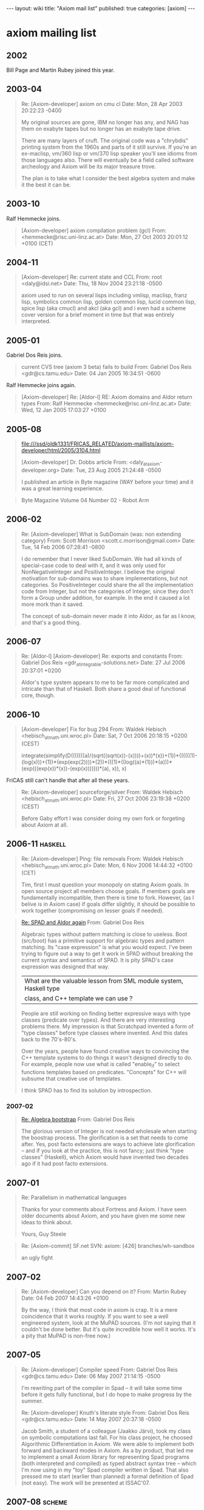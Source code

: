 #+BEGIN_HTML
---
layout: wiki
title: "Axiom mail list"
published: true
categories: [axiom]
---
#+END_HTML

* axiom mailing list
** 2002
Bill Page and Martin Rubey joined this year.

** 2003-04
#+BEGIN_QUOTE
Re: [Axiom-developer] axiom on cmu cl
Date: Mon, 28 Apr 2003 20:22:23 -0400

My original sources are gone, IBM no longer has any, and NAG has them on exabyte
tapes but no longer has an exabyte tape drive.

There are many layers of cruft. The original code was a "chrybdis"
printing system from the 1960s and parts of it still survive. If you're
an ex-maclisp, vm/360 lisp or vm/370 lisp speaker you'll see idioms from
those languages also. There will eventually be a field called software
archeology and Axiom will be its major treasure trove.

The plan is to take what I consider the best algebra system and make it
the best it can be.
#+END_QUOTE

** 2003-10
Ralf Hemmecke joins.
#+BEGIN_QUOTE
[Axiom-developer] axiom compilation problem (gcl)
From: <hemmecke@risc.uni-linz.ac.at>
Date: Mon, 27 Oct 2003 20:01:12 +0100 (CET)
#+END_QUOTE

** 2004-11
#+BEGIN_QUOTE
[Axiom-developer] Re: current state and CCL
From: root <daly@idsi.net>
Date: Thu, 18 Nov 2004 23:21:18 -0500

axiom used to run on several lisps including vmlisp, maclisp,
franz lisp, symbolics common lisp, golden common lisp, lucid
common lisp, spice lisp (aka cmucl) and akcl (aka gcl)
and i even had a scheme cover version for a brief
moment in time but that was entirely interpreted.
#+END_QUOTE

** 2005-01
Gabriel Dos Reis joins.

#+BEGIN_QUOTE
current CVS tree (axiom 3 beta) fails to build
From: Gabriel Dos Reis <gdr@cs.tamu.edu>
Date: 04 Jan 2005 16:34:51 -0600
#+END_QUOTE

Ralf Hemmecke joins again.

#+BEGIN_QUOTE
[Axiom-developer] Re: [Aldor-l] RE: Axiom domains and Aldor return types
From: Ralf Hemmecke <hemmecke@risc.uni-linz.ac.at>
Date: Wed, 12 Jan 2005 17:03:27 +0100
#+END_QUOTE

** 2005-08
#+BEGIN_QUOTE
file:///ssd/oldk1331/FRICAS_RELATED/axiom-maillists/axiom-developer/html/2005/3104.html

[Axiom-developer] Dr. Dobbs article
From: <daly_at_axiom-developer.org>
Date: Tue, 23 Aug 2005 21:24:48 -0500

I published an article in
Byte magazine (WAY before your time) and it was a great learning experience.
#+END_QUOTE

#+BEGIN_QUOTE
Byte Magazine Volume 04 Number 02 - Robot Arm

#+END_QUOTE

** 2006-02
#+BEGIN_QUOTE
Re: [Axiom-developer] What is SubDomain (was: non extending category)
From: Scott Morrison <scott.c.morrison@gmail.com>
Date: Tue, 14 Feb 2006 07:28:41 -0800

I do remember that I never liked SubDomain. We had all kinds of
special-case code to deal with it, and it was only used for
NonNegativeInteger and PositiveInteger. I believe the original motivation
for sub-domains was to share implementations, but not categories. So
PositiveInteger could share the all the implementation code from Integer,
but not the categories of Integer, since they don't form a Group under
addition, for example. In the end it caused a lot more mork than it saved.

The concept of sub-domain never made it into Aldor, as far as I know, and
that's a good thing.
#+END_QUOTE

** 2006-07
#+BEGIN_QUOTE
Re: [Aldor-l] [Axiom-developer] Re: exports and constants
From: Gabriel Dos Reis <gdr_at_integrable-solutions.net>
Date: 27 Jul 2006 20:37:01 +0200

Aldor's type system appears to me to be far more complicated and intricate than
that of Haskell.  Both share a good deal of functional core, though.
#+END_QUOTE

** 2006-10
#+BEGIN_QUOTE
[Axiom-developer] Fix for bug 294
From: Waldek Hebisch <hebisch_at_math.uni.wroc.pl>
Date: Sat, 7 Oct 2006 20:18:15 +0200 (CEST)

integrate(simplify(D(((((((a)/(sqrt((sqrt(x))-(x))))+(x))*(x))+(1))*((((((1)-(log(x)))+(1))*(exp(exp(2))))*(2))*(((1)*((log((a)*(1)))*(a)))*(exp(((exp(x))*(x))-(exp(x)))))))*(a), x)), x)
#+END_QUOTE

FriCAS still can't handle that after all these years.

#+BEGIN_QUOTE
Re: [Axiom-developer] sourceforge/silver
From: Waldek Hebisch <hebisch_at_math.uni.wroc.pl>
Date: Fri, 27 Oct 2006 23:19:38 +0200 (CEST)

Before Gaby effort I was consider doing my own fork
or forgeting about Axiom at all.
#+END_QUOTE

** 2006-11                                                          :haskell:
#+BEGIN_QUOTE
Re: [Axiom-developer] Ping: file removals
From: Waldek Hebisch <hebisch_at_math.uni.wroc.pl>
Date: Mon, 6 Nov 2006 14:44:32 +0100 (CET)

Tim, first I must question your monopoly on stating Axiom goals.
In open source project all members choose goals. If members
goals are fundamentally incompatible, then there is time to fork.
However, (as I belive is in Axiom case) if goals differ slightly,
it should be possible to work together (compromising on lesser
goals if needed).
#+END_QUOTE

#+BEGIN_QUOTE
[[rmail:~/github/axiom-maillists/axiom-developer/2006-11#m34pss29km.fsf@zeus.integrable-solutions.net][Re: SPAD and Aldor again]]
From: Gabriel Dos Reis

Algebraic types without pattern matching is close to useless.  Boot
(src/boot) has a primitive support for algebraic types and pattern
matching. Its "case expression" is what you would expect.  I've been
trying to figure out a way to get it work in SPAD without breaking the
current syntax and semantics of SPAD.  It is pity SPAD's case
expression was designed that way.

| What are the valuable lesson from SML module system, Haskell type
| class, and C++ template we can use ?

People are still working on finding better expressive ways with type
classes (predicate over types).  And there are very interesting
problems there.  My impression is that Scratchpad invented a form of
"type classes" before type classes where invented.  And this dates
back to the 70's-80's.

Over the years, people have found creative ways to convincing the C++
template systems to do things it wasn't designed directly to do.  For
example, people now use what is called "enable_if" to select functions
templates based on predicates.  "Concepts" for C++ will subsume that
creative use of templates.

I think SPAD has to find its solution by introspection.
#+END_QUOTE

*** 2007-02
#+BEGIN_QUOTE
[[rmail:~/github/axiom-maillists/axiom-developer/2007-02#87bqk64vcy.fsf@soliton.cs.tamu.edu][Re: Algebra bootstrap]]
From: Gabriel Dos Reis

The glorious version of Integer is not needed wholesale when starting
the boostrap process.  The glorification is a set that needs to come
after.  Yes, post facto extensions are ways to achieve late
glorification -- and if you look at the practice, this is not fancy;
just think "type classes" (Haskell), which Axiom would have invented
two decades ago if it had post facto extensions.
#+END_QUOTE

** 2007-01
#+BEGIN_QUOTE
Re: Parallelism in mathematical languages

Thanks for your comments about Fortress and Axiom.
I have seen older documents about Axiom, and you
have given me some new ideas to think about.

Yours,
Guy Steele
#+END_QUOTE

#+BEGIN_QUOTE
Re: [Axiom-commit] SF.net SVN: axiom: [426] branches/wh-sandbox

an ugly fight
#+END_QUOTE

** 2007-02
#+BEGIN_QUOTE
Re: [Axiom-developer] Can you depend on it?
From: Martin Rubey
Date: 04 Feb 2007 14:43:26 +0100

By the way, I think that most code in axiom is crap. It is a mere coincidence
that it works roughly. If you want to see a well engineered system, look at the
MuPAD sources. (I'm not saying that it couldn't be done better. But it's quite
incredible how well it works. It's a pity that MuPAD is non-free now.)
#+END_QUOTE

** 2007-05
#+BEGIN_QUOTE
Re: [Axiom-developer] Compiler speed
From: Gabriel Dos Reis <gdr@cs.tamu.edu>
Date: 06 May 2007 21:14:15 -0500

I'm rewriting part of the compiler in Spad -- it will take some
time before it gets fully functional, but I do hope to make
progress by the summer.


Re: [Axiom-developer] Knuth's literate style
From: Gabriel Dos Reis <gdr@cs.tamu.edu>
Date: 14 May 2007 20:37:18 -0500

Jacob Smith, a student of a colleague (Jaakko Järvi), took my class on
symbolic computations last fall. For his class project, he choosed
Algorithmic Differentiation in Axiom. We were able to implement both
forward and backward modes in Axiom. As a by product, that led me to
implement a small Axiom library for representing Spad programs (both
interpreted and compiled) as typed abstract syntax tree -- which I'm
now using in my "toy" Spad compiler written in Spad. That also
pressed me to start (earlier than planned) a formal definition of Spad
(not easy). The work will be presented at ISSAC'07.
#+END_QUOTE

** 2007-08                                                           :scheme:
#+BEGIN_QUOTE
[[rmail:~/github/axiom-maillists/axiom-developer/2007-08#200708100536.l7A5atIC019891@axiom-developer.org][bootstrap Meta/Boot]]

(ah, forth. i do so love forth)

Scheme is quite nice.  My son implemented and sells a PHP compiler in
scheme.  Scheme has two flaws from my point of view.  A minor flaw is
that I end up implementing half of common lisp in scheme, and badly at
that.

A major flaw is that scheme broke the correspondence of nil == false
== empty list which is the bridge between the procedural and data
representations.  THE fundamental insight of lisp is that programs ==
data.

No other language gets this right.  Unfortunately there is no way to
fake this connection in scheme.  So while I like the idea I think they
blew THE fundamental detail.

Tim
#+END_QUOTE

** 2011-10                                                          :haskell:
#+BEGIN_QUOTE
[[rmail:~/github/axiom-maillists/axiom-developer/2011-10#1318898373.30722.494.camel@pewter][Re: Aldor]]

Well I spent the night thinking about it and, frankly, I'd say that
Haskell has taken over the niche where Aldor could have been.  Haskell
has an interactive mode, a strong compiler, strong type checking,
multi-core support, and a much larger user population.  I don't see
that Aldor offers any advantages at this point.

Its been on my queue of things to do to figure out how to generate
haskell using the same mechanisms we use to generate Fortran.
Something like =)set output haskell=

Tim
#+END_QUOTE

** 2006-02                                                          :haskell:
#+BEGIN_QUOTE
[[rmail:~/github/axiom-maillists/axiom-developer/2006-02#m33bid914c.fsf@uniton.integrable-solutions.net][Re: about Expression Integer]]
From: Gabriel Dos Reis

> I am curious why you wrote :-( ? Are you implying that you wish
> that Aldor and Axiom did use a paradigm more advanced than object
> orientation?

yes, more or less.

Many linguistic constructs one finds in Aldor and Axiom have been the
"lead" at the time (at least two decades ago, though neither Aldor nor
Axiom were called that way at the time) -- blending object orientation
(in the style of categories and domains) and imperative higher order
programming was rather powerful and "unique".  However, I'm kind of
"disappointed" to see that virtual no progress has been since then.
On the other hand, qualified type systems have emerged leading more
"natural" expression of ideas (though posing more difficult
challenges), and I'm sorry to say it, and we are here comparing Axiom
to Java :-(

> I think that is true and these ideas originated in Axiom itself,
> which very considerably pre-dates "current trends in programming".
> I think it is a pity that Axiom was/is not better known among
> programming language designers.

That was part my point.  The other part is that it is pity Axiom
designers did not keep the lead on that front.

In April 2004, there was a workshop organized at Adobe (San Jose) to
talk about "concepts for C++".  I deliberately chosed to present two
"main" type systems:  (1) type classes, and (2) "categories and
domains" in Aldor.  That was also an opportunity for me to foster a
deeper understand of the ideas work in both world (and later build
an excuse of why I did not push for them :-).

The linguistic construct I found the most useful in Aldor is "post
facto extension".
#+END_QUOTE

** Others
*** 2002-10
#+BEGIN_QUOTE
[[rmail:~/github/axiom-maillists/axiom-developer/2002-10#200210282328.g9SNSGk02459@localhost.localdomain][Axiom Development]]

According to Daly's Hasty Generalization Theorem (TM) there are 3
kinds of computer algebra system.

Type 1 is the library approach.  The insight begins with the fact that
their favorite language has a type system and there is a nice mapping
from types to abstract algebra.  A large library gets built which
no-one can use except the developers because it is complex.  An
interpreter is usually placed over the library to make it more useable
but the library is the key.

Type 2 is the engineering approach.  Do whatever is necessary to make
it work.  The key symptom is that you can subtract two types, say
matrices, and get a 0 (integer).  Note the loss of type information
because a 0 is a 0 is a 0, right?  These systems are easy to use at
first but they have trouble scaling because the coercions that make it
work also turn out to be the source of bugs in more complex
situations.

Type 3 is the theory approach.  The symptom is that a language is
defined that is close to the mathematics you want to express.  This
makes the algorithms clearer and, therefore, easier to get right.  The
problem with these systems is that they have very steep learning
curves making them hard to learn initially.  However, they scale
better because they have good theoretical models and you can strongly
argue for the correctness of the results.

Axiom is a type 3 system.  It is harder to learn but, once learned, it
becomes easier to write correct algorithms.
#+END_QUOTE

*** 2003-04
#+BEGIN_QUOTE
[[rmail:~/github/axiom-maillists/axiom-developer/2003-04#200304250646.h3P6kPQ28340@localhost.localdomain][Re: new/src/boot/Makefile.pamphlet]]

Axiom's been around 30 years and it has the potential to be around a
lot longer; provided we solve some fundamental software issues like
making it maintainable, documenting it so the algorithms can be
modified, etc.  I plan to spend the next 5 years leading the project
and building the supporting code and social structures.  If it isn't
at least mildly self-sustaining at that point I guess I will have
failed.  I just hate to see such unbelievably good research go to
waste.

I spent last year while I was waiting for code release pondering the
reasons that make a large software project like Axiom fail.  Most of
the "grand vision" ideas come from that question.  After 33 years of
programming I'm tired of watching systems vaporize.  Surely we can do
better.  If mathematical software can't span the generations, what
software can?  So, in a sense, this is a research project on software
as much as it is a research project in mathematics.  Since my day job
at City College is a joint venture of the math dept and comp sci it
fits my interests.
#+END_QUOTE

*** 2003-06
#+BEGIN_QUOTE
[[rmail:~/github/axiom-maillists/axiom-developer/2003-06#200306081939.h58JdS721505@localhost.localdomain][RE: Value stack overflow bug]]

If we were to pursue the aldor route I'd consider scrapping the axiom
interpreter and going to a compile-time only environment.  This has
been discussed several times and it is very, very hard.  Manuel
Bronstein has done some work on this path before.  I don't know of
anyone that would fund such an effort and I don't believe we would get
the research-level expertise for free.
#+END_QUOTE

#+BEGIN_QUOTE
[[rmail:~/github/axiom-maillists/axiom-developer/2003-06#200306090118.h591I9S21678@localhost.localdomain][RE: Value stack overflow bug]]

> I have nothing against lisp as such.  But lisp has been around a
> long time and for a lot of different reasons it has yet to reach
> it's full potential.  I think there are good reasons why people are
> still searching for better higher level languages.  Axiom (and
> Aldor) seem to be moving in the right direction to me.  To return to
> "just lisp" seems like a backward step, no?

<RELIGION> <<tim-daly-and-symbolics-1>>

Believe me, nobody I've talked to agrees with me on this so you're in
the majority.  But I've worked on a Symbolics machine and I've seen
the future, so to speak.  (Imagine a world where you can hit an error,
edit the source, find the failing line of source code, change it,
recompile it, load it, and CONTINUE FROM THE POINT OF FAILURE, all in
less than 5 seconds.  I used to work that way and it was "just lisp").

Block structured languages need, at minimum, special code
walkers/manipulation tools in order to manipulate the sources.  (Think
of all of the Axiom parsers).  Which is hardly the issue. The real
issue is that languages determine what you can think.  The early
concept of computer algebra comes about with the realization that you
can symbolically differentiate program text.  The current generation
manipulates program text for program proofs.  Lisp minimizes the
distance between the thought and the code.

All of Axiom, including the algebra, compiles to lisp.  It is
currently possible to write code in lisp if you understand the magic.

Axiom's language is very close to the algebra which is a huge win.  If
you understand the domain you can read the Axiom code directly.
That's the huge benefit of Axiom's language.  So it's unlikely to
change any time soon.

Not to worry, this is just a thought experiment anyway.

</RELIGION>
#+END_QUOTE

*** 2003-08                                                         :history:
#+BEGIN_QUOTE
[[rmail:~/github/axiom-maillists/axiom-developer/2003-08#200308311955.h7VJtYY22276@localhost.localdomain][Axiom Language and History tidbits]]

Yes, Axiom is written in boot and common lisp.  I wrote most, if not
all, of the common lisp.  I found the boot syntax (which is basically
lisp except that parens are replaced by indentation) was impossible
for me to use.  However other people on the project hate parens.  It
was a religious difference that never got solved.

Most of the MACLisp and VMLisp rewrites are in vmlisp.spad.pamphlet.

Looking even deeper into the common lisp you'll find MODLisp, which
was an effort by Dick Jenks, Dave Barton, and a few others.  Bits of
it still survive.  It predated and fathered Scratchpad/Scratchpad II.

And there are even MACLisp primitives still around like subrp (see
src/interp/vmlisp.lisp.pamphlet).
#+END_QUOTE

*** 2007-07
Axiom社区的分裂发生在这个月。
http://lists.gnu.org/archive/html/axiom-developer/2007-07/msg00395.html

*** 2009-04                                                  :history:design:
#+BEGIN_QUOTE
[[rmail:~/github/axiom-maillists/axiom-developer/2009-04#200904101738.n3AHcHJx011038@axiom-developer.org][Re: OpenAxiom-1.2.1 released]]
[[https://lists.gnu.org/archive/html/axiom-developer/2009-04/msg00036.html]]
From: daly
Date: Fri, 10 Apr 2009 12:38:17 -0500

> As I understand it, you could easily prevent forking by pushing
> Axiom to user more actively, it could have the functionality of
> OpenAxiom or FriCAS, but it has lost the momentum. From user point
> of view the confusion is of no importance as long as one of fors
> works and another one does not.

As I understand it, one fundamental difference between OpenAxiom and
Axiom lies in the project goals related to the boot language.
Approximately half of the Axiom internals is written directly in
common lisp.  The other half is written in a "syntactic sugar
language", called boot, which compiles to common lisp.

The Axiom project had, since it was released as open source, the
stated goal of removing the boot language code.  Indeed, this was a
goal I had while working on Axiom before it was ever released from IBM
in the late 80s.

The OpenAxiom project has the exact opposite goal of writing
everything in boot and developing boot as a language.

Given that the goals of OpenAxiom are directly opposed to the stated
project goals of Axiom, how do you see that this difference should be
resolved?


Date: Fri, 10 Apr 2009 22:26:53 -0700
Subject: Re: [Axiom-developer] Re: OpenAxiom-1.2.1 released
From: Scott Morrison <scott.c.morrison@gmail.com>

As Dick Jenks explained it to me when I joined the Axiom project in 1984,
the Boot language was intended as a boot-strap step to eventually implement
the entire system in the Spad language.  The idea was first to convert to a
language that was syntactically similar to Spad, then convert it to actually
use Spad.  Of course the second step never happened.  That's why the
language was named Boot.

While Boot does have the semantics of Lisp, to me, the distinguishing
feature is it's very nice syntax for list pattern matching.  You can do the
same things in Lisp, but the syntactic elegance of Boot for pattern matching
is undeniable.  It was so nice that we got away without real structured data
throughout the entire project.  I love the syntax:
#+END_QUOTE

*** 2009-08
#+BEGIN_QUOTE
[[rmail:~/github/axiom-maillists/axiom-developer/2009-08#4A985FDD.4050705@axiom-developer.org][Interpreter changes]]
[[http://lists.gnu.org/archive/html/axiom-developer/2009-08/msg00018.html]]

All of the code for the interpreter proper is now pure lisp code.

The code is being rewritten and refactored in detail, documented, and
added to the interpreter book as literate code.  The src/interp
directory should be gone in the near future.

There are three side effects of this change.

First, the VMLisp/MACLISP/etc legacy support will be rewritten into
pure common lisp.

Second, the boot translator code is no longer needed and will be
removed in the coming weeks along with the src/boot directory.

Third, the Aldor hooks are being removed since it is clear that Aldor
will never become free and open source.  Instead of doing the
translation of this legacy code the effort will be spent to improve
and document the existing compiler.
#+END_QUOTE

*** 2010-02                                                           :Cohen:
#+BEGIN_QUOTE
[[rmail:~/github/axiom-maillists/axiom-developer/2010-02#4B88E827.1000908@axiom-developer.org][Re: Axiom volunteer work ideas]]

Axiom can handle several forms of output.  Some bright spot only needs
to architect a generalization of the existing code, make it more
table-driven, and ... bob's your uncle, as the Brits say.

I did an FFT many years ago in lisp but it was on a very old,
non-common-lisp.  I think the sources are on paper tape.  I suppose I
could parse out the 7-bit ascii but I'm lazy.

In any case, I'm just paging through my pile of notes to find
something that doesn't seem too tedious for volunteers.  Nobody wants
to resurrect the Doyen work, pretty up the website (not the content
but the CSS), or struggle with a Mac port.  Other ideas like embedding
ACL2 under Axiom for proof work are just too invasive and way too
steep a learning curve for volunteers.

I suppose I should journal more of these ideas to the mailing list so
others can think about them.  I have partial implementations of a lot
of things, like a Cohen algebra domain that allows explanations to be
printed for each step in a solution.  It is based on Joel Cohen's
Computer Algebra and Symbolic Computation books.  And I've done some
more special function work but not had the cycles to put it into the
algebra yet.

Time, time, time.... sigh.
#+END_QUOTE

*** 2014-05
#+BEGIN_QUOTE
[[rmail:~/github/axiom-maillists/axiom-developer/2014-05#201405121010.s4CAAd9G002288@axiom-developer.org][Re: Must hear....]]

Manuel gave me permission to use all of his writings to document the
code...  It just takes time.

I've asked several authors for permission to quote their papers, which
is an exception permitted by copyright for research purposes.  All but
one have said yes.  I have a whole directory of papers slated to be
added as documentation to the related domains.  Each one is "expensive"
because I have to learn the relevant background to write readable
documentation and connect it to the domains but, hey, it's a 30 year
horizon project :-)
#+END_QUOTE

*** 2014-09
又大吵一架：
[[http://lists.nongnu.org/archive/html/axiom-developer/2014-09/msg00034.html]]
[[http://lists.nongnu.org/archive/html/axiom-developer/2014-09/msg00035.html]]
[[http://lists.nongnu.org/archive/html/axiom-developer/2014-09/msg00040.html]]

不过我觉得Axiom只用lisp实现不如只用spad实现……

** 2015-10                                                            :risch:
#+BEGIN_QUOTE
[[rmail:~/github/axiom-maillists/axiom-developer/2015-10#E1ZhtUh-00057O-L7@hera.math.uni.wroc.pl][Re: Compiling Axiom on Ubuntu 14.04, 64 bit]]
2015 Oct 2 by Waldek Hebisch

Actually, while "most complete" when written Bronstein's
implementation contained substantial gaps.  FriCAS contains
significant enhancement of Bronstain's code.  AFAICS FriCAS is the
only system which can resonably claim completeness in purely
transcendental case.  For the old code is is relatively to build
examples that either signal internal errors or return unevaluated.
Completing this case required about 1500 lines, while in Bronstein's
version about 2500 lines handle transcendental case.  So about 30% of
code was missing.

[[rmail:~/github/axiom-maillists/axiom-developer/2015-10#E1Zi3Y7-0004ol-GU@hera.math.uni.wroc.pl][Re: Hard integrals]]
2015 Oct 2 by Waldek Hebisch

Note: Rubi testsuite strongly favours pattern matchers and does not
contain many difficulties which complete algorithm is supposed to
handle.  Still, for some classes of integrals which FriCAS can do in
systematic way you can find there examples which are beyond
Mathematica and Maple.
#+END_QUOTE

** 2017-03                                                            :type:
#+BEGIN_QUOTE
[[https://lists.nongnu.org/archive/html/axiom-developer/2017-03/msg00005.html][Re: Ad-hoc polymorphism paper]]

Reimplementing AXIOM systems with a Hindley-Milner style polymorphism will
take the computer algebra community at least three or four decades back --
with no improvement.

-- Gaby
#+END_QUOTE

** Manuel Bronstein
There are 4 emails from him!

* sci.math.symbolic
** 1992-09                                                          :history:
#+BEGIN_QUOTE
[[https://groups.google.com/d/msg/sci.math.symbolic/YpmvvsUqWdw/QXdleXQpFA8J][commercial version of IBM's "new scratchpad"]]
1992 Sept 8 by M. Creon Levit

Ever since I started reading about it, I have considered new
scratchpad to be the most significant symbolic computing package since
macsyma, and now they are finally letting it out.

This program is incredible.  It seems far beyond macsyma-,
mathematica-, or maple-like programs.  I believe this is because it is
implemented (and extended) in an object oriented fashion where the
structure of the class heirarchy is based on the structure of the
class heirarchy used in mathematics itself.


(Richard J. Gaylord) writes:
> i've been speaking to the NAG people about running AXIOM
>
>  they tell me that it requires 32 Mb RAM, 100 Mb of disk space and 100 Mb
> swap space.
>
> i think that the swap space requirement may be an upper limit
> recommentdation necessary only for graphics and such. i hope so as its
> difficult to free up  200 Mb of space for this program.
>
> and i thought Mathematica was a machine hog.
--

Those numbers were indeed our recommendations for Release 1.0 of
AXIOM.  For the current Release 1.1 we recommend 32 Mb RAM and at
least 64 Mb of total swap (paging) space.  The AXIOM Release 1.1
system takes up about 74 Mb of disk space (as reported by the "du"
command).  This splits (roughly) into

        Library modules         41 Mb
        System code                 16 Mb
        Hypertext documentation        12 Mb
        Library source code          5 Mb

More swap space should be provided for concurrent AXIOM sessions.
______________________________________________________________________________
 Themos Tsikas                      e-mail: themos@nag.co.uk
 AXIOM Development Coordinator      tel.  : 44-(0)-865-511245
                     Numerical Algorithms Group Ltd.
           Wilkinson House, Jordan Hill Rd., Oxford, UK OX2 8DR
#+END_QUOTE

** 1992-11
#+BEGIN_QUOTE
[[https://groups.google.com/d/msg/sci.math.symbolic/nAI79JftETs/cWHk-saDZhAJ][Axiom (was ScratchPad II)--one more word.]]

1992 Nov 3 by Charles Fletcher

Since I have been running this (hopefully) informative thread on
Axiom, here is one more piece.  In the latest (IEEE) Spectrum magazine
in their "Special SOFTWARE Guide", the 'Math and graphics' section
there is a nice quote on Axiom.  I quote (in violation of all copyright
laws!-):

#+BEGIN_CENTER
As the table shows, many new products were introduced last year.  One
noteworthy newcomer is Axiom, a huge computer algebra program that IBM
Corp. began developing over 15 years ago.  Requiring 200 megabytes of
disk space, it features extensive symbolic, numerical, and graphical
capabilities, and already has a substantial user base, mostly within
IBM.  It is distributed commercially for IBM workstations by Numerical
Algorithms Group, Inc., Downers Grove, Ill.
#+END_CENTER

>        [Axiom,] requiring 200 megabytes of disk space,

Maple, requiring 7 megabytes of disk space, runs on a Mac with 2 megabytes
of RAM.

Reply by Rainer Joswig: <<lispm-and-axiom-1992>>

But on a Macintosh Quadra 950 with 32 MB RAM?  Why not?  Memory
shouldn't be the problem.
#+END_QUOTE

** 1992-10
#+BEGIN_QUOTE
[[https://groups.google.com/d/msg/sci.math.symbolic/CB6yJ7QbZfw/oa3BJ1qjKyYJ][Re: New name for Scratchpad?]]
1992 Oct 30 by Charles Fletcher

> How does it compare to Mathematica?  I don't care
> if it has large tables of special functions (I don't
> even care if it has the gamma function.)

It is hard for me to say in my limited use, but the "experts" I have
heard say that the basic design of Axiom is *the* way a SA should
be put together.  Tony Hearn (author of Reduce) said it is the
correct approach.  The Chudvorsky brothers (please excuse my
incredibly poor spelling of their names) love it.


Reply by David Gurr:

> Does it [Axiom] have object oriented programming?

Aack!  No!  It has something far better, far sounder, and more general
than oops.  (IMHO, and in my ignorant opinion as I still haven't
actually used it, only read about it for years.)
#+END_QUOTE

** 1991-04                                                          :history:
#+BEGIN_QUOTE
[[https://groups.google.com/d/msg/sci.math.symbolic/GQD9jso1-gM/gTK8_FDjhxIJ][Re: Scratchpad?? SCHOONSCHIP???]]
1991 Apr 16 by Robert S. Sutor

[I am reposting this since it doesn't seem to have made it out
 to the rest of the world.]

"Scratchpad" refers to two different computer algebra systems more
or less developed by the same group in the Mathematical Sciences
Department at the IBM T. J. Watson Research Center in Yorktown
Heights, NY.

The two systems have very little in common except that Dick Jenks was
involved with both of them, as a group member (and maybe group manager
at the end) for (old) Scratchpad and as manager for the current group
which is developing (new) Scratchpad.  There are some syntactic
similarities and both systems share the concept of delayed assignment
("rules") though standard assignment is also available in the new
system.

A rather complete history of the old Scratchpad project was published
in a Scratchpad newsletter a few years ago.  I can send/post a copy
if anyone is interested.  Development terminated on that system
around 1976.  It was available on IBM VM/CMS only.

We usually date the start of the new Scratchpad project from 1980 when
Barry Trager joined the group.  It was pretty much a two person (+
visitors such as James Davenport) effort for several years.  In 1984,
Scott Morrison, Stephen Watt and I joined the group (Scott is not
"permanent", as IBM would say).  The current group includes Bill Burge
and Tim Daly.  Patrizia Gianni (Pisa), James Davenport (Bath), Simon
Robinson, Ruediger Gebauer (now at Springer-Verlag, NY), Larry Lambe,
Michael Monagan (ETH), Manuel Bronstein (ETH), Clifton Williamson (UC
something (sorry!)), George Andrews (Penn State), Albrecht Fortenbacher
(IBM Heidelberg) and Johannes Grabmeier (IBM Heidelberg) have visited
over the years and made important contributions to the project.
(Please forgive me if I omitted anyone.)

The new project has had several names over the years.  Internally, at
least, it was called NEWSPAD (NEW ScratchPAD), Scratchpad 84,
Scratchpad II and now back to Scratchpad.

The system lived on VM/CMS over Lisp/VM for many years but now almost
all the development occurs on AIX over Common Lisp.  The system is
built around the strictly-typed Scratchpad language which has a
compiler and an interactive environment.  This environment includes an
interpreter for most of the language and sophisticated facilities for
analyzing weakly-typed expressions so that user and library functions
can be invoked.  The language itself permits function overloading,
parametrized datatypes, polymorphism, multiple inheritance and the use
of "categories" to provide lists of public functions, attributes and
default definitions for domains (mathematical objects and data
structures) and packages (utilities such as TeX output and
implementations of such things as integration).  For example, the
category CommutativeRing states that it is an extension of Ring and
that multiplication is commutative.  FiniteLinearAggregate(R) describes
the basic operations that such things as arrays and lists eventually
implement.  FiniteField states that it is an extension of both Field
and Finite (maybe now called FiniteSet?) and these operations are
implemented by the various flavors of finite fields in the system (eg.,
PrimeField and FiniteField Extension).

In the extended version that supports X-windows, there is support for 2
and 3-dimensional graphics, a hypertext-like support system that
includes online help and documentation and a system browser, and
multiple interpreter windows.

In the past the system has been available under joint study agreements
with individuals at universities.  It is not currently available but if
that changes we will make an announcement. If you would like hardcopy
information about the system, please send a note to
wit...@watson.ibm.com.

For completeness, I'll follow this up a bit later with more information
about the library.

                                Robert S. Sutor
Department of Mathematics                    Mathematical Sciences Department
Princeton University                         IBM T.J. Watson Research Center
rss...@math.princeton.edu                   sutor@yktvmz, su...@watson.ibm.com
#+END_QUOTE

** 2006-08
[[https://groups.google.com/d/msg/sci.math.symbolic/fV4ZRQs3gCY/3jEOsy57ROIJ][MACSYMA and AXIOM - the same failure pattern]]
内容太多了...

#+BEGIN_QUOTE
[[https://groups.google.com/d/msg/sci.math.symbolic/fV4ZRQs3gCY/6uoRQfEmIhEJ]]
2007 Mar 17 by Vladimir Bondarenko

I invested into MuPAD a fraction of my soul.

These days, upon considering the MuPAD development trajectory,
the only question drills my mind,

Is MuPAD going to join the MACSYMA and AXIOM commercial fate?
#+END_QUOTE

** Vladimir Bondarenko, 粉转黑
#+BEGIN_QUOTE
Re[2]: [Axiom-developer] Issue tracker: Language selection
From: Vladimir Bondarenko <vb@cybertester.com>
Date: Sun, 9 Jan 2005 07:36:43 +0200

There were many days over the last 10 years when my daily meal
consisted of 3 glasses of tomato juice of 230 ml, plus 500 grams of
bread.
#+END_QUOTE

He seems to give many challenges in 2008.

#+BEGIN_QUOTE
[[https://groups.google.com/d/msg/sci.math.symbolic/lyttT9MmxDY/rQJSW0i4vq0J][Timothy P. Daly]]
2006 Feb 8 by Vladimir Bondarenko

Today I found some comments from a correspondent who, as a person
belonging to the Axiom team, influenced my life in July of 1993.

ISSAC'93 was held at Kiev, organized by Glushkov Institute of
Cybernetics...

A live whirligig Manuel Bronstein, staid Gaston Gonnet... Stars!

http://www-sop.inria.fr/cafe/Manuel.Bronstein/
http://www.inf.ethz.ch/personal/gonnet/

Dan Richardson in the flesh (envy me, boys!)
http://www.bath.ac.uk/~masdr/

Axiom was shown publicly then...  Having seeing my eyes glowing
with crazy interest, benevolent and noble Steve Hague of NAG

http://www.nag.co.uk/about/shague.asp

lent me his Axiom book for a night.

Needless to say, I kept reading the Bible overnight, and I got
really stunned with prospects it presumably shows!

"What an inviting prospect!", I thought delightedly (in 1993).
#+END_QUOTE

** 1993-11                                                            :Risch:
#+BEGIN_QUOTE
[[https://groups.google.com/d/msg/sci.math.symbolic/-M8EfEBR4E4/22QDOdhO_7EJ][Re: Risch's Algorithm Implemented? 4 pieces? Time Complexity?]]
1993 November 25 by Manuel Bronstein

Not to my knowledge (despite rumors to the contrary).  If you insist
on "FULL", then no distributed computer algebra system provides a FULL
implementation.  However, the extent to which it has been implemented
varies tremendously between systems (as well as the honesty of those
systems when they hit an unimplemented branch of the algorithm).
#+END_QUOTE

** 2004-01                                                            :Risch:
#+BEGIN_QUOTE
Re: LISP routines to do symbolic differentiation

2004 January 31 by Richard Fateman
[[https://groups.google.com/d/msg/sci.math.symbolic/LNk1bn1x7Ig/Kk_bGZhqbi0J]]

You can study the various
components of the Risch integration procedure which in some
ways provides a decision for integrability, but that is subject
to the ability to simplify expressions.  This latter task
turns out to be undecidable for even a modestly complicated domain
(Daniel Richardson, 1968), so even if Mathematica "implemented
the Risch 'algorithm'" it might not solve a problem  posed in an
unanticipated form.

It would probably also be a mistake to believe that the Risch
methods are fully implemented in Mathematica, though this
might change from time to time.  Integration of special functions
(like erf) might not use these methods anyway.


2004 February 2 by Waldek Hebisch
[[https://groups.google.com/d/msg/sci.math.symbolic/LNk1bn1x7Ig/hPO51zr6-5YJ]]

Daniel Richardson result is an artifact of his definition of equalty of
expressions.  If you take different definition of equality (used by Risch)
and add an assumption about numbers ("no unexpected equalities between
transcendental numbers") then equality of elementary functions is decidable.
The needed assumption is a long standing open problem.


2004 February 2 by Richard Fateman
[[https://groups.google.com/d/msg/comp.lang.lisp/LNk1bn1x7Ig/Ovb1skfEFEcJ]]

| The needed assumption is a long standing open problem.
2. I believe you are referring to Schanuel's conjecture, but there is no
expectation that this resolution will be easy.

NOTES BY ME: TBD
#+END_QUOTE

** 2013-02
#+BEGIN_QUOTE
[[https://groups.google.com/d/msg/sci.math.symbolic/UB0udwILOSw/msxc57stRM8J][An independent integration test suite]]
2013 Feb 24 by Martin

191 posts, super long.
#+END_QUOTE

** 2013-06                                                            :Risch:
#+BEGIN_QUOTE
[[https://groups.google.com/d/msg/sci.math.symbolic/W4IfDjjNJEA/D1GLYfcshVoJ][Re: Rubi 4 is now available]]
2013 June 21 by Waldek Hebisch

FYI, on run the second 3 on a fast machine overnight and
the result is:

#+BEGIN_EXAMPLE
(1) -> )set messages time on
(1) -> setSimplifyDenomsFlag(true)

   (1)  false
                                                                Type: Boolean
                                       Time: 0.02 (IN) + 0.03 (OT) = 0.06 sec
(2) -> integrate(sqrt(-x + sqrt(x)*sqrt(1 + x))/sqrt(1 + x), x)

   (2)
                                             +----------------+
                    +-+ +-----+     +-+ +-+  | +-+ +-----+
         +-+     (2\|2 \|x + 1  + 6\|2 \|x )\|\|x \|x + 1  - x
       3\|2 atan(----------------------------------------------)
                                     8x - 1
     +
                            +----------------+
           +-----+     +-+  | +-+ +-----+
       (12\|x + 1  + 4\|x )\|\|x \|x + 1  - x
  /
     8
                                         Type: Union(Expression(Integer),...)
                   Time: 0.00 (IN) + 22432.48 (EV) + 0.19 (OT) = 22432.67 sec
#+END_EXAMPLE

2013 June 21 by Waldek Hebisch
[[https://groups.google.com/d/msg/sci.math.symbolic/W4IfDjjNJEA/aoKllD0q05sJ]]

=setSimplifyDenomsFlag(true)= usually gives huge speedup on such
integrals.  With this flag
=integrate(sqrt(sqrt(x^4 + 1) + x^2)/((x + 1)^2*sqrt(x^4 + 1)), x)=
takes 9.67 sec on the same machine.

So, yes, this version of #3 is quite hard for FriCAS.

I did not seroiusly try 'algint'.  Theoretically Davenport's method is
slower, but a lot depends on implementation details.  For example
FriCAS converts nested roots to a single algebraic element.  IIRC
Davenport explicitly handled nested roots.  This can make nontrivial
difference.
#+END_QUOTE

** 2015-10
#+BEGIN_QUOTE
[[https://groups.google.com/d/msg/sci.math.symbolic/1NRFet2LSKg/CFWfXpvDBgAJ][Re: Risch, antiderivatives, Bronstein, was Re: Announce: FriCAS 1.2.7 has been released]]
2015 Oct 2 by Waldek Hebisch

Richard Fateman wrote:
> It's not that the Risch algorithm(?) is too hard, but that
> it is not computing what you want...
>
> Returning to the integrand via differentiation putting you
> on the wrong side of a branch cut?  Whose fault is that if
> differential algebra doesn't even have that concept?

Actually, if kernels in the input are independent, then
algebraic approach has no problem with differentiating
the result.  Namely, independence of kernels implies that
for each choice of branches we get isomorphic differential
field.  Risch algorithm produces answer from ingredients
in the field and this answer as expression should differentiate
back to original expression.  At algebraic level various
substitutions are valid because they are isomorphisms
of differential fields.  So, why troubles?  First, one
have to be careful to undo substitutions.  Next, practical
implementations take shortcuts compared to Risch algorithm
and those shortcuts may introduce extra terms, outside
differential field in question.  Also, there is problem
with representing differential fields.  In FriCAS
there is no explicit representation of differential fields.
Instead, kernels appearing in a function implicitly
determine the field.  But this interacts badly with
automatic simplifications.  For example, we have
sqrt(3/4) and this gets simplified to sqrt(3)/2.
Lovers of principal branches consider this valid,
but such change destroys structure of fields.
So really trouble were due to imperfect implementation.
Let me add that _most_ branch problem in FriCAS were
due to non-Risch parts of the integrator.

Of course dependent kernels cause trouble for algebraic
approach, but this is more on pragmatic level.  Namely, should
integrator try to solve potentially hard (unsolvable)
problems which actually have little to do with integration.
ATM in case of dependent kernels FriCAS assumes that
branches will simplify.  But in principle other approaches
are possible.
#+END_QUOTE

** 2016-02                                                    :Risch:Goursat:
#+BEGIN_QUOTE
[[https://groups.google.com/d/msg/sci.math.symbolic/RxGfWeXPY1Q/Yr4q8DPEFAAJ][Re: Axiom web interface currently out of whack]]
2016 Feb 12 by Martin:

This depends on your needs and preferences:

Hard-boiled politicos might end up conspiring to have Barry Trager
abducted and an interrogation team put to work on him in the Polish
backwoods.

Practically-minded realists should try to implement Manuel Kauers'
Groebner-basis scheme of 2008.  If that turns out to fail on the present
integrand they could ask him to provide something better, at the threat
of exposure if necessary.

Nostalgic purists may want to analyze transformation properties of the
integrand under Moebius transformations that map radicand roots onto
each other, thus adapting Goursat's 1887 approach from square roots of
quadratics (and cubics) to cube roots of cubics (and quadratics).

Rubi wouldn't be Rubi if it didn't come up with still another solution;
lazybones could simply rest up and wait for this to happen.  Meanwhile,
beware of gravitational waves!
#+END_QUOTE

** 2016-03
#+BEGIN_QUOTE
[[https://groups.google.com/d/msg/sci.math.symbolic/1NRFet2LSKg/4_6ZggQ6IwAJ][Re: Who is fastest?]]
2016 Mar 30 by Waldek Hebisch:

Remark: 'lfintegrate' gives correct result only if certain
assumptions are satisfied.  'integrate' transforms integrals
so that 'lfintegrate' can handle them, calls 'lfintegrate'
and then tries to make the result nicer.  Your integrals
are simple and well-behaved, so can be sent directly to
'lfintegrate'.
#+END_QUOTE

** Martin
clicliclic@freenet.de

Seems like a Derive guy.

First post in sci.math.symbolic in 2008.

http://mathforum.org/kb/profile.jspa?userID=507659

Other account: =dwel_@_eb.de=

http://mathforum.org/kb/profile.jspa?userID=643258

#+BEGIN_QUOTE
http://mathforum.org/kb/message.jspa?messageID=7363166

PS: My knowledge of Risch integration is based on Bronstein's "Symbolic
Integration Tutorial", which I read a few years ago (but without working
through all the details).
#+END_QUOTE

#+BEGIN_QUOTE
Another one is using this account?

http://mathforum.org/kb/message.jspa?messageID=7483655

I must attend to my colonies now, and Martin is free to take to the helm
again and deliver the delayed ninth installment of his compilation of
two-term recurrences for integrals of trigonometric functions.

Holmes.
#+END_QUOTE

#+BEGIN_QUOTE
http://mathforum.org/kb/message.jspa?messageID=7640670

PS: This newsgroup must not turn into a one-man show!
#+END_QUOTE

#+BEGIN_QUOTE
https://groups.google.com/d/msg/sci.math.symbolic/cBTipgMWTi8/jpdxh7E6BAAJ

Being 20+ years old, my machine presumably wouldn't be able to run it.
But if you have a Windows-98 executable of a few Megabytes size, I will
certainly give it a try.  Text-only input/output would be entirely
satisfactory.
#+END_QUOTE

* [[http://axiom-wiki.newsynthesis.org][axiom wiki]]
** [[http://axiom-wiki.newsynthesis.org/PanAxiomCommunity][PanAxiomCommunity]]
#+BEGIN_QUOTE
Axiom started out like any other home-grown system, called Scratchpad.
However it was started at a time that major funding was available
(computer algebra was considered to be a branch of artificial
intelligence). It was heavily funded by both the U.S. government and
IBM Research for about 23 years. Many researchers came to visit, many
people worked on the system, many algorithms were created in a broad
range of areas. This is the "dream realized" for the authors of the
many free "library" systems. Fortunately Axiom started out as a
"theory" system and not a "library". (See the footnote)
#+END_QUOTE

** [[http://axiom-wiki.newsynthesis.org/AxiomDevelopment][AxiomDevelopment]]
Some history.

** [[http://axiom-wiki.newsynthesis.org/RischImplementationStatus][RischImplementationStatus]]
Core integrator should be complete for for purely transcendental
functions. More preciesely, in the past there were gaps in
transcendental part.  In 2014 offending code was rewritten eliminating
all known reasons for incompleteness.

For integrands involving algebraic quantities situation is more
complicated.  If highest rank kernel is transcendental FriCAS still
can use main part of transcendental algorithm, but there are gaps in
auxiliary routines.  More precisely, extended integration routine is
implemented only in two cases, one if algebraic extension is a single
root, the second is purely algebraic. Solver for Risch differential
equation can only handle purely algebraic case.  Logarithmic
derivative problem is unimplemented in algebraic case.

Together implemented part and shortcuts cover a lot of typical
examples of elementary functions, but in fact large part of Risch
algorithm dealing with algebraic extensions remain unimplemented.

** [[http://axiom-wiki.newsynthesis.org/FriCASAlgebra][FriCASAlgebra]]
Historically building algebra was a compilcated process.  FriCAS has
special support to simplify it.  Basic idea is that once declarations
of constructors and exported functions are known we can compile
implementation parts in any order.  FriCAS contains special function
which performs first part of algebra build collecting information
about constructors.

** [[http://axiom-wiki.newsynthesis.org/FriCASCompiler][FriCAS Compiler]]
Currently Spad does not support object oriented programming, however
generic programming features present in Spad in may cases give similar
effect.

* others
** maxima mailing list
*** 2013-02
The reference of "3rd generation" was made in "Computerized Symbolic
Manipulation in Mechanics", P86, 1994; also in "Modern Computer Algebra",
P18, second edition, 2003.

The reference of "the new generation" was made in "Trends in Computer Algebra",
P2, 1987.

#+BEGIN_QUOTE
[[http://def.fe.up.pt/pipermail/maxima-discuss/2013/043859.html][Re: A dangerous question - Axiom vs Maxima?]]
2013 Feb 27 by Harald

Maxima is what is called a CAS of the 2nd generation.  (As are
Mma, Maple and most other popular CAS).  OTOH in the same terminology
Axiom is a CAS of the 3rd generation.  The main difference being
the introduction of mathematical types for expressions: In Maxima
there is just one (core) simplifier that produces roughly one
canonical form of expressions but can be adjusted by a zillion flags.
In Axiom there are many types of expressions, each one having its
own canonical form and thus (in some sense) its own simplifier.
(Probably employing polymorphism and similar "modern" concepts
of computer science.)

From the point of view of somebody implementing a CAS, Axiom is
great.  Actually several former developers of Maxima joined Axiom
after it was released as free software.
But this hierarchical system of mathematical types also adds a lot
of complexity and requires lots of knowledge (probably being a
few years into studying math) to actually fully understand.

We wanted something that we could recommend to students in their
first year, so Axiom finally wasn't really an option.  Also people
coming from an engineering context probably will like Maxima
better.  If you are in an environment where everbody else uses
Mma, then Maxima is the obvious free alternative.

If your interest is mainly research on symbolic computation then
Axiom likely provides you lots of useful infrastructure, that
Maxima will never have by design.

<sarcasm>
In my experience the question somewhat boils down to: You want to
develop a CAS or you actually want to use it?
</sarcasm>

As you note the communities of both systems are so completely split,
that they don't even compare with each other.  There is some tragedy
in this as both probably could learn a lot from each other.


[[http://def.fe.up.pt/pipermail/maxima-discuss/2013/043860.html][2013 Feb 27 by Richard Fateman:]]

I'm not sure that the claims that have appeared from time to time, that
the Axiom system has a better implementation of integration, matters.
Even if it has a more complete version of the Risch "algorithm", that
may not add to its usefulness, and the additional hacking and heuristics
of other systems may be more important to programmers.
#+END_QUOTE

** IRC #lisp
#+BEGIN_QUOTE
[[http://ircbrowse.net/browse/lisp?id=847193&timestamp=1033114709#t1033114709]]
2002-09-27 +0200

|10:18:29|<lispm-wim2>|hmm, it seems like Axiom (a computer algebra system written in Lisp) will be available as GNU software... ?!

[[http://ircbrowse.net/browse/lisp?events_page=28189]]
2003-01-05 +0100

|20:36:08|<lispm-wim2>|in a few months there will also an Axiom version fro GCL, I read
|20:37:20|<lispm-wim2>|I think the next logical step for CMUCL and SBCL will be the integration of contributed stuff and the support for applications like Axiom...
|20:40:14|<lispm-wim2>|Axiom might be even more interesting, IMHO
|20:40:55|<lispm-wim2>|Axiom is a more modern Computer Algebra system - an open source version will be published soon
|20:41:14|<lispm-wim2>|it is pretty cool
|20:42:19|<lispm-wim2>|it has a programming language that is a bit like Haskell
|20:42:38|<lispm-wim2>|type inferencing and stuff. compiling to Lisp

[[http://ircbrowse.net/browse/lisp?id=1216002&timestamp=1056160776#t1056160776]]
2003-06-21 +0200

|03:59:36|<tim>|axiom, the large algebra package my dad works on, has at least 7 different parsers, he says.

[[http://ircbrowse.net/browse/lisp?events_page=35309]]
2003-07-08 +0200

|03:50:33|lispm-wim2  |(~lispm-wim@c139152.adsl.hansenet.de) joined #lisp
|03:51:02|<lispm-wim2>|wow, a first binary of Axiom is available for Linux...
|04:00:04|<lispm-wim2>|will that be the death to maxima???
|04:00:26|<lispm-wim2>|the source code of maxima is really worst case Lisp.
|04:01:38|<lispm-wim2>|I wonder why people didn't let macsyma die in peace.
|04:04:02|<lispm-wim2>|maybe, but the source code of maxima is really embarassing for Lisp
|04:05:13|<lispm-wim2>|it could have been rewritten
|04:20:02|lispm-wim2  |(Remote closed the connection)

[[http://ircbrowse.net/browse/lisp?events_page=36227]]
2003-07-25 +0200

|19:46:26|<lispm-wim2>|wow, seems like Axiom gets momentum...
|19:52:58|<lispm-wim2>|I think it is quite a bit cooler than maxima
|19:53:30|<lispm-wim2>|Axiom has a very cool programming language, functional, statically type checked
|19:53:40|<lispm-wim2>|compiles to Lisp
|19:54:08|<lispm-wim2>|it looks a bit like Haskell (indentation, type inference, ...)

[[http://ircbrowse.net/browse/lisp?events_page=38007]]
2003-08-29 +0200

|20:48:06|<lispm-wim2>|Axiom is out in a first source code release for redhat
|20:49:24|<Krystof_>  |Tim Daly, Sr. (Tim Daly, Jr. is responsible for cl-gtk these days)

[[http://ircbrowse.net/browse/lisp?events_page=41611]]
2003-11-09 +0100

|11:40:11|<tim>    |did anybody see my bug report on sbcl-dev?
|11:44:46|<Xach>   |i saw the report, mr. daly jr
|11:45:10|<Krystof>|ah, that's who you are
|11:46:34|<tim>    |I have to put the jr. on there, because my dad is a lisper too.
|11:51:07|<Krystof>|tim: I know, I met him at LSM in Metz this year
|11:51:39|<tim>    |oh yeah? That's cool. You gotta help him port axiom to a real lisp. ;)
|11:53:00|<Krystof>|tim: tell me about it. I explained the virtues of sbcl's build process to him
|11:53:08|<Krystof>|"look, it's reproducible!" :-)
|11:53:55|<tim>    |It's hard to overestimate how wonderful that is.

[[http://ircbrowse.net/browse/lisp?events_page=56734]]
2004-08-17 +0200

|16:53:39|daly      |(~root@234.178.252.64.snet.net) joined #lisp
|16:53:55|<daly>    |is xach here?
|16:55:15|<Xophe>   |Hm. tim daly the elder or tim daly the younger? (he was a few minutes ago)
|16:55:31|<daly>    |tim, the elder
|16:55:34|<timjr>   |I'm the younger :)
|16:55:42|<timjr>   |we're taking over
|16:56:09|<chandler>|daly: IRCing as root is a no-no
|16:56:40|<Xophe>   |daly: hello! we met (briefly) at LSM in Metz
|16:56:58|<daly>    |aloha.
|16:57:39|<nyef>    |chandler: Heh. When someone finally does up a working LispOS, they should make 'root' the default non-admin account, just to piss everyone off.

[[http://ircbrowse.net/browse/lisp?events_page=62614]]
2004-12-06 +0100 <<tim-daly-and-symbolics-2>>

|18:09:13|<Baughn>|axiom: Did you ever use a Lisp machine?
|18:09:52|<axiom> |yeah. i had a symbolics 3600 on my desk at ibm (there were several things that went by the name of "lisp machine", such as TI's offering
|18:10:35|<Baughn>|axiom: I'm only familiar with Symbolics, but that's probably close enough. You know how a command-line Lisp is lacking, then.
|18:10:43|<axiom> |the symbolics was not to be believed. hit a bug, pop into their emacs, fix the bug, recompile, reload and CONTINUE FROM THE BREAK!!!
|18:11:13|<Baughn>|axiom: Allegro CL can do that...
|18:11:25|<axiom> |and it popped you into emacs at the point of the failure
|18:11:32|<axiom> |sweetest machine i've ever used.
|18:12:06|<axiom> |i used allegro when it first came out just to port axiom to it. methinks i was one of their early customers.
|18:12:09|<Baughn>|axiom: I can believe that. Still, Franz has made major inroads in that area.
|18:12:35|<Baughn>|axiom: Grab their trial and see how it's changed. ;)
|18:12:49|<axiom> |i spent whole days on their support line. the woman i spoke to and i were nearly dating :-)
|18:13:07|<axiom> |is it free? (allegro, not the trial)
|18:13:36|<Baughn>|axiom: Free? *Allegro*?
|18:13:40|Baughn  |laughs maniacally.
|18:14:01|<d-bug> |it's free if you have a spare kidney :)
|18:22:04|<axiom> |i wrote a lot of the lisp code and i use very vanilla lisp. axiom was originally in maclisp, then vmlisp, then i moved it to zetalisp (symbolics) then spice then common lisp
|18:30:24|<axiom> |axiom's code is all low-level X calls. we originally wrote it in X10

[[http://ircbrowse.net/browse/lisp?events_page=64258]]
2005-01-05 +0100

|18:39:28|<axiom> |i used to have a symbolics machine and loved M-.                                             |
|18:45:39|<axiom> |once i start creating the graphics pgm using mcclim i'll be far away from the standard image |
|18:49:39|<axiom> |in another 20 years the symbolics environment will come back to life...be patient.           |
|18:50:14|<cliini>|It will only come back to life if we resurrect it, no point in patience.                     |
|18:50:15|<nyef>  |20 years? We're impatient.                                                                   |
|18:50:31|<Xach>  |beach can't wait that long, for sure                                                         |

[[http://ircbrowse.net/browse/lisp?events_page=154922]]
2009-05-13 +0200

|21:20:00|<jmbr>  | I like axiom's design much more than maxima's      |
|21:27:38|<jthing>| so let's get together and revive Axiom :)          |
|21:28:14|<jthing>| After all it deserves a second life.               |
|21:30:44|<jmbr>  | indeed it deserves a second life                   |
|21:42:27|<jthing>| thm: I am working on a web interface to open-axiom |
#+END_QUOTE

** [[https://groups.google.com/d/msg/sage-devel/uR_bv7PrZpk/XK6KaX-JUSoJ]]
** sympy
[[Axiom and Bronstein's source code][https://groups.google.com/forum/#!msg/sympy/nCvLAYm5KNU/hxnMRfyOZbwJ]]

** comp.lang.lisp
#+BEGIN_ASCII
Axiom or Maxima?
https://groups.google.com/d/topic/comp.lang.lisp/SY14_1AZOCc/discussion

Reply by Waldek Hebisch:
https://groups.google.com/d/msg/comp.lang.lisp/SY14_1AZOCc/BVP6KKbWupsJ

Boot and Spad compilers are written in Boot and generate Lisp.  In
FriCAS there is about 18 thousends of lines of hand-written Lisp, and
about 15 thousends of lines of machine generated Lisp used for
bootstrap.  There is about 70 thousends of lines of Boot code and
about 120 thousends of lines of Spad code.  Mathematical functionality
is implemented almost exclusively in Spad.

Reply by Richard Fateman:
https://groups.google.com/d/msg/comp.lang.lisp/SY14_1AZOCc/LSEKBnafdnAJ

> whereas in FriCAS
> maintains a rather huge hierarchy of types, and functions producing
> types: "Polynomial" is a function that takes an argument of type "Ring",
> which could be Integer, Float, Matrix Integer, PrimeField 1783, etc.

This has potential advantages.  Most users of systems like Mathematica
do not know the difference between a finite field and a corn field,
and so the advantages are somewhat muted in practice.

Initial work on SPAD predated the refinement of the common lisp object
system design. which might be a suitable framework.  There has been at
least one attempt to do the "right thing" more specifically in CLOS (by
Rich Zippel when he was at Cornell), but it was not funded.  So whether
one could/should write a new CAS in Lisp using CLOS has not been
examined fully.  (I've defined a package for "more generic" arithmetic
that pushes that envelope a bit.)

Reply by Rainer Joswig:
https://groups.google.com/d/msg/comp.lang.lisp/SY14_1AZOCc/6770YquhdQIJ

Wouldn't it be great if the USA could fund computer science and
mathematics from non-defense-related research agencies? This would
also help to ensure that the developed technologies survive in the
marketplace a bit longer.

Kind of tragic that the USA wastes so much engineering brain cells on
military research. It helped create the AI bubble and also helped to
ensure that the AI technology was too expensive, over-engineered and
without civil use.

For Lisp and AI DARPA was (and still is) the kiss of death.

Add to that the questionable size of the military-industrial complex.

Isn't there any funding for CAS research outside of DARPA?


Reply to Rainer Joswig by Richard Fateman:
https://groups.google.com/d/msg/comp.lang.lisp/SY14_1AZOCc/Wg-T2v6-qz0J

Consider also the fact that the grant must (generally) pay for the
tuition and living expenses of the graduate students, and often the
summer salary of the faculty.  Thus each student costs, after all is
covered, maybe $60,000 per year.  Additional costs for faculty
research time, computer maintenance, travel, staff, etc.  run the cost
to $100,000.  That is a minimum.  Figure $250,000/year for a few
years.

Compare to typical European university (or Canada!) where the grant
pays for "extra expenses" but the salaries and tuition are part of the
educational grant.  Running a project might cost the equivalent of
$30,000(US)/year.
#+END_ASCII

** omp.soft-sys.math.mathematica
#+BEGIN_ASCII
Re: If Integrate returns no result, can we conclude that no closed-form
https://groups.google.com/d/msg/comp.soft-sys.math.mathematica/SOF-TQNRrMI/cNfe1ptYMc4J

The Risch algorithm consists of two parts.  The first deals with so
called "transcendental elementary functions".  This is the easy part
and is very similar to the Hermite's method of integrating arbitrary
rational functions (a part of which is taught in calculus courses).
However, the second part, which deals with algebraic functions is much
harder and uses some quite advanced computational algebraic geometry.

The problem lies, of course, with the part involving computational
algebraic geometry.  Algorithms in computational algebraic geometry
are often very hard to implement (and the number of people who
understand them and can program at the professional level and also
have the time that would be needed for this is surely rather limited).
#+END_ASCII

** Rainer Joswig
[[lispm-and-axiom-1992]]

#+BEGIN_QUOTE
[[https://groups.google.com/d/msg/comp.lang.lisp/BsTuXnTo3ZA/6aHMb9loCfQJ][Great mysteries of our time]]
2010 Apr 15 by Tim Bradshaw:

It's pretty clear from the documentation to Mathematica that whoever
wrote it has a head which is bigger than the universe.  So I have two
questions:

1. How is this possible?
2. Given the extreme size of their head, why did they fail so dismally
to solve the most basic language design issues?  I mean, if you think
CL has problems with macro hygene, you ought to see Mathematica.  And
hygene problems are some minute fraction of the ailments it suffers
from.

Sorry, this has nothing to do with anything, and actually Mathematica
is pretty much ideal for the kind of tinkering-with-applied-maths that
I do in my spare time (and much better than the combination of REDUCE
gnuplot, sealing wax and cow gum I used to use). But, seriously, fuck
the combination of patronising arrogance that it reeks of combined with
total failure to be a decent language design.


[[https://groups.google.com/d/msg/comp.lang.lisp/BsTuXnTo3ZA/FSK0GwOpvWIJ][2010 Apr 15 by Rainer Joswig:]]

I always found Axiom pretty cool:

http://axiom-developer.org/

Nowadays it comes in three variants: Axiom, Open Axiom and FriCAS.

There is a very nice book about it, which was originally
published by Springer.  Which I have. :-)

PDF variant: http://axiom-developer.org/axiom-website/bookvol0.pdf
The website has some newer documentation.

I've recently used FriCAS.  FriCAS should be easy to build with
one of the supported Common Lisps.

  http://fricas.sourceforge.net/

Bonus: Axiom runs on top of Common Lisp and is open source & free.
#+END_QUOTE

#+BEGIN_QUOTE
[[https://groups.google.com/d/msg/comp.lang.lisp/TX7tehB_LuE/_aIyx_Y_RWUJ][Re: Is Xlisp-Stat Dead?]]
2008 Jan 23 by Ross Ihaka:

I'm one of the two originators of R.  After reading Jan's
paper I wrote to him and said I thought it was interesting
that he was choosing to jump from Lisp to R at the same
time I was jumping from R to Common Lisp.

Building something like R is a big task though.  The
capabilities in R reflect the specialist contributions
of hundreds of research statisticians.  Currently there
is a very small group of us scoping out ways to create
a Lisp-based framework in which similar contributions
could be made.


[[https://groups.google.com/d/msg/comp.lang.lisp/TX7tehB_LuE/GtpwwuCmIKUJ][2008 Jan 23 by Ross Ihaka:]]

We started work on R in the early '90s.  At the time
decent Lisp implementations required much more resources
than our target machines had.  We therefore wrote a small
scheme-like interpreter and implemented over that.

Being rank amateurs we didn't do a great job of the
implementation and the semantics of the S language which
we borrowed also don't lead to efficiency (there is a
lot of copying of big objects).

R is now being applied to much bigger problems than we
ever anticipated and efficiency is a real issue.  What
we're looking at now is implementing a thin syntax over
Common Lisp.  The reason for this is that while Lisp is
great for  programming it is not good for carrying out
interactive data analysis.  That requires a mindset better
expressed by standard math notation.  We do plan to make
the syntax thin enough that it is possible to still work
at the Lisp level.  (I believe that the use of Lisp syntax
was partially responsible for why XLispStat failed to gain
a large user community).

The payoff (we hope) will be much greater flexibility and
a big boost in performance (we are working with SBCL so
we gain from compilation).  For some simple calculations
we are seeing orders of magnitude increases in performance
over R, and quite big gains over Python.

There is lots to do.  We're experimenting with syntax and
making a start on assembling quality numerics libraries.
Creating a fully-featured system will require buy-in from
the statistical specialists who can contribute implementations
of their methodology, so we also thinking about issues
associated with community building (eg. licensing).


[[https://groups.google.com/d/msg/comp.lang.lisp/TX7tehB_LuE/O2VdcdJKYJYJ][2008 Jan 24 by Rainer Joswig:]]

Ideally one would start a Lisp, load Axiom into it, have a command line
for it and another one for Lisp - so that one can use both.  Many
Lisp implementations are multi-threaded and allow more than one
command loop at the same time.  So one could work on
mathematical algorithms on the command line and implement
some other stuff in a Lisp command line.  Both would
be running in one Lisp system.  Say, one would use the user environment
of McCLIM (including Climacs (the editor) and the McCLIM command loops)
and use Axiom in it - even develop some integration for Axiom
into the McCLIM environment - so for example that Axiom results
can be presented in McCLIM (graphically and textually).

Is that possible?


[[https://groups.google.com/d/msg/comp.lang.lisp/TX7tehB_LuE/okMXf-dyS6gJ][2008 Jan 28 by Waldek Hebisch:]]

With current FriCAS (SVN revision 213) it is just:

#+BEGIN_SRC lisp
(let ((*default-pathname-defaults*
       #P"/var/tmp/hebisch/axp2/ax-build4/src/interp/"))
     (load "../lisp/fricas-package.lisp")
     (load "../lisp/fricas-lisp")
     (load "makeint.lisp"))
(in-package "BOOT")
(fricas-init)
#+END_SRC

Of course, you need to plug in the correct path to the build tree.
Also, the above works with sbcl, clisp and Closure CL.  Ecl and
gcl do things differently and would require special support.
#+END_QUOTE

** Waldek Hebisch
*** gentoo
#+BEGIN_QUOTE
https://lists.gnu.org/archive/html/axiom-developer/2006-09/msg00750.html

On debian sarge i386 and gentoo amd64 build works both with system gcl
and with bundled gcl (using `--without-gcl') option.

https://lists.gnu.org/archive/html/axiom-developer/2006-10/msg00554.html
From: 	Waldek Hebisch

I wanted to try hypertex in silver on Gentoo Linux.  It turned out
that I can not start sman, becouse 'ptyopen' was failing.  After
a little investigation I found out that the machine (which otherwise
uses bleeding edge new software) has only old legacy pty's -- the
new '/dev/ptmx' and '/dev/pts' were not enabled.


https://groups.google.com/d/msg/aldor-devel/qBTWbTEJ6Kw/zOsT0z4S8HoJ

I have tried to build Aldor on recent Gentoo (updated yesterday).


http://sourceforge.net/p/ecls/mailman/message/19498413/

On Gentoo I have randomize_va_space set to 1.


https://groups.google.com/d/msg/comp.lang.lisp/GElNf6wip3s/etMhwduqXX0J
Reply by Waldek Hebisch at 2015 June 9
(NOTES BY ME: this is my first clue)

Clisp is in major Linux distribution: Debian, Gentoo etc.  In
Debian just use 'apt-get install clisp' and it works.  Building
Clisp from source is another story, apparently Clisp maintainers
are not interested to make it easier.
#+END_QUOTE

*** history
First mail on axiom-developer:
#+BEGIN_QUOTE
Date: Sun, 19 Sep 2004 21:09:12 +0200 (CEST)
From: Waldek Hebisch <hebisch@math.uni.wroc.pl>
Subject: [Axiom-developer] Build on AMD64
#+END_QUOTE

3 mails about building axiom in 2004-12.

Silent in whole 2005.

Emerge again briefly in 2006-01 with 2 insightful replies about
integration.

Active since 2006-09.  Post 9 mails about building axiom.

*** sci.math.symbolic
#+BEGIN_QUOTE
Re: integral for fun
2014 March 7 by Waldek Hebisch
https://groups.google.com/d/msg/sci.math.symbolic/MvuTXYqoDcY/Vo-L9qooaYAJ

Richard Fateman wrote:
| So the integration "problem" as envisioned by Liouville may
| be more pure mathematics than applied mathematics.  That is,
| as the subject line suggests, integral for fun.

To put this differently, having symbolic integral is rare event (even
when using enlarged class of integrands) which when happens have some
significance (for example some kind of singularities can not appear in
elementary functions, larger classes allow more singularities but
still of restricted kind).  So it makes sense to search for closed
forms, even if they are rare.

Concerning applications: given current industrial secrecy it it hard
to say what is really applied -- there are things which are claimed to
be used but my impression is that play no real role and there are used
things kept secret.  On research side a lot of "applied" research
looks like bad theory to me: bad because it solve neither real applied
problem nor any fundamental question.  Compared to this symbolic
integration has _some_ applications and background theory tell
something about algebraic nature of functions.  This to me looks
better than average "applied" research.
#+END_QUOTE

** sci.math
#+BEGIN_QUOTE
[[https://groups.google.com/d/msg/sci.math/onumXwIUWUI/lKxx4rgHvEQJ][Risch algorithm]]
1992 September 27 by Richard Fateman

There seems to be some problem understanding what the Risch algorithm
might do, versus what it actually does in the context of a symbolic
math system.

In a nutshell, any algorithm that only guarantees algebraic
"closed-form antiderivatives", like the Risch algorithm, is perfectly
entitled to give you f(x) instead of 0 for an answer to the
"antiderivative of 0".
#+END_QUOTE

** julia-dev
#+BEGIN_QUOTE
Re: [julia-dev] Re: Symbolic Math: try a translation of Axiom to Julia?
2014 March 20 by Konrad Hinsen
https://groups.google.com/d/msg/julia-dev/NTfS9fJuIcE/iecoWW8VIwEJ

IMHO, Axiom is way bigger and more complex than Julia plus all Julia
code written to this date.
#+END_QUOTE

** Richard Fateman
#+BEGIN_QUOTE
Re: Axiom and Bronstein's source code
2014 June 5 by Richard Fateman
https://groups.google.com/d/msg/sympy/nCvLAYm5KNU/jo8FLrCpvtQJ

I came across this discussion when searching for info on FriCAS and
sympy together, and found the comments to be worthy of some response.

The Axiom languages do not go back to the 1960s.  Anything you might
say about them blaming defects on historical ignorance of those
ancient times is probably misplaced.  While there were predecessors to
Axiom going back to the Scratchpad project at IBM (which was late
1960s), the view from the IBM group was that to automate all of
mathematics one needed an appropriate programming language substrate,
and none of the existing programming languages was suitable.

Frankly, the thought that python is suitable for a CAS base is easily
shown to be false by looking at Sage, and the uncomfortable syntax and
misfit between Sage types and python types that have the same
underlying concept.

So python/Sage is wrong.

But the idea that the existence of SPAD and ALDOR is a hindrance to
development --- eh, not obvious.  Unless you have tried to write the
same algebraic symbolic code with and without them, (in lower level,
say Lisp), you are not in a position to judge.

So first impressions of the ease of conversion from ALDOR etc to
python might also be false.

The thought that all mathematics would be simple to encode given the
right programming language has been unsuccessfully pursued for about
60 years.  I supervised a PhD thesis circa 1984 on this general topic.
#+END_QUOTE

#+BEGIN_QUOTE
https://groups.google.com/d/msg/sci.math.symbolic/1NRFet2LSKg/skQiLNe5BgAJ
#+END_QUOTE

** Gabriel Dos Reis
#+BEGIN_QUOTE
Categories are predicates
2011 August 20
https://groups.google.com/d/msg/fricas-devel/ogU1qlP18ng/nqmXdSBQyxAJ

Categories are predicates, not types in the traditional sense of
a prescription of data representation -- unlike domains.  A value
/belongs/ to a *unique* domain.  That is one of the reasons why it is some
simple to talk about "first class object": you know how to represent
their storage, how to pass them around, etc.  A domain /can satisfy/
several categories (e.g. predicates) at the same time.  If you treat a
category as a type that prescribes representation, then their is a
question of how do you express the notion that a value has several
representation -- has opposed to one.  How do you go from one
representation to the next?  How do you know which representation is
going to be needed down the pipeline after several calls?

Interestingly the Haskell folks also ran into similar issue in the past.
During a recent 4-day visit at TAMU [1], Simon Peyton Jones and I
violently agreed that categories or C++ concepts or Haskell type classes
(we were discussing similarities and dissimilatiries between C++
concepts and Haskell type classes) are best treated as not types in the
traditional sense of describing data -- or else, one might run into
serious logical an implementation issues.   They are
non-representational predicates.

In OpenAxiom, we sidestep the issue by saying that there is a domain
called Domain that represents all domains as *values*.  Similarly, we
have a domain named Category that represents all categories as
*values* -- yes that `Category' that you put as a return type of a
category constructor is a real domain (not a fake one) in OpenAxiom.

(I believe Haskell has similar functionality through its Template
Haskell extension[2])

[1] https://parasol.tamu.edu/seminar/abstract.php?talk_id=659
[2] http://www.haskell.org/haskellwiki/Template_Haskell
#+END_QUOTE

** Renaud Rioboo
http://www.ensiie.fr/~renaud.rioboo/

#+BEGIN_QUOTE
Re: Mathematica doesn't know that Pi is a positive number.
1993 December 16 by Manuel Bronstein
[[https://groups.google.com/d/msg/sci.math.symbolic/upLb7Z7sIDs/vAUFVtKFCm0J]]

Jerry Keiper <kei...@dragonfly.wri.com> wrote:
>
>BTW, Mathematica uses a posteriori error bounds given by the much
>misunderstood arithmetic it uses.

Oh, so everytime we get an incorrect numerical result from
Mathematica, it is not due to a bug or to the fact that significance
arithmetic is an unsuitable model, but to our misunderstanding of the
arithmetic.

Thanks for this useful bit of information.  Now does the same hold
also for incorrect symbolic results?


1993 December 20 by Renaud Rioboo
[[https://groups.google.com/d/msg/sci.math.symbolic/upLb7Z7sIDs/4KdD9FNABS0J]]

I wrote a real closure constructor in Axiom, this is still
experimental, but works faster than at the time of ISSAC'92.

Here, real algebraic numbers are objects of the computations and no
approximation of any kind is done.  With the advantage that this works
for any real roots of any univariate polynomials.

Arbitrarily difficult examples can be deduced from these ones, and I
think that a heuristic approach will always fail at some time.
Moreover, using a limited set of functions like sqrt is of no help for
the general real algebraic problem.

In general it is very difficult to predict how accurate must an
intermediate approximation be in order to guarantee an approximation
of the final result.  This is the problem with many software, the user
must use try and error methods to check the final precision.  One of
the advantages of symbolic computations is that we (should) produce
exact results.
#+END_QUOTE
** mathmu
#+BEGIN_QUOTE
http://mathforum.org/kb/message.jspa?messageID=7511313

by Moony Chou zmy9032_@_mail.com 2011 Aug 2

P.S. I and some of my friends are trying to bring out a symbolic integration
system by integrate the Albi (our nickname for Algorithm Based Integrator) and
Rubi. We are working on replace our old rule based system with Rubi 3.
#+END_QUOTE

** Tim Daly
#+BEGIN_EXAMPLE
https://news.ycombinator.com/item?id=13799681

Apparently you've avoided one of the greatest joys of open source... forks.

I worked for 7 years on an open source project with hundreds of people
subscribed. My most trusted maintainer started a drumbeat about project goals
that ended up causing two forks, decimating the user community, and destroying a
lot of potential. Even more interesting is that all I ever seem to get, if I get
mentioned at all, is negative press. But, as John Gorka once said, "What matters
most is what you do for free".

As for the worry about combining open source and money... forget it. William
Stein, lead developer of Sage, built Sage using grant funds and graduate
students. Unfortunately the grant money dried up and the students graduated. He
has since taken a leave of absence and started a company in the hope of keeping
the project alive. Wish him luck.

I've looked for funding from a number of different sources, government,
industry, and a separate business, all without success. I spent an average of
$3,000 per year for the last 16 years, all out of personal funds. That's
assuming my time is $0/hour.

Rest assured, mixing open source and money is the least of your worries.

So why do open source programming? Real musicians MUST make music, in spite of
poverty wages. It's not what they DO, it's what they ARE. Similarly, I'm a
programmer... it is what I am, not what I do.
#+END_EXAMPLE

#+BEGIN_EXAMPLE
https://news.ycombinator.com/item?id=13903740

I bought a new computer with Windows 10 for my wife, an artist.
#+END_EXAMPLE

** others
#+BEGIN_QUOTE
https://news.ycombinator.com/item?id=13318535

#+END_QUOTE
